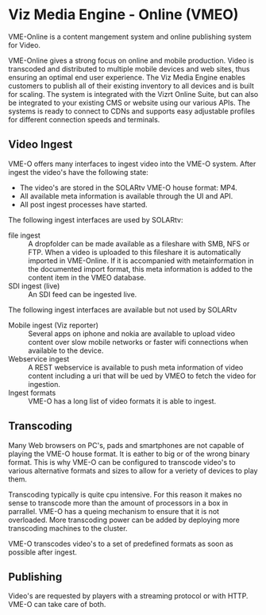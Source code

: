 * Viz Media Engine - Online (VMEO)
VME-Online is a content mangement system and online publishing system for Video.

VME-Online gives a strong focus on online and mobile production. Video is transcoded and distributed to multiple mobile devices and web sites, thus ensuring an optimal end user experience. The Viz Media Engine enables customers to publish all of their existing inventory to all devices and is built for scaling. The system is integrated with the Vizrt Online Suite, but can also be integrated to your existing CMS or website using our various APIs. The systems is ready to connect to CDNs and supports easy adjustable profiles for different connection speeds and terminals.

** Video Ingest
VME-O offers many interfaces to ingest video into the VME-O system.
After ingest the video's have the following state:
- The video's are stored in the SOLARtv VME-O house format: MP4.
- All available meta information is available through the UI and API.
- All post ingest processes have started.

The following ingest interfaces are used by SOLARtv:
- file ingest :: A dropfolder can be made available as a fileshare with SMB, NFS or FTP. When a video is uploaded to this fileshare it is automatically imported in VME-Online. If it is accompanied with metainformation in the documented import format, this meta information is added to the content item in the VMEO database.
- SDI ingest (live) :: An SDI feed can be ingested live.

The following ingest interfaces are available but not used by SOLARtv
- Mobile ingest (Viz reporter) :: Several apps on iphone and nokia are available to upload video content over slow mobile networks or faster wifi connections when available to the device. 
- Webservice ingest :: A REST webservice is available to push meta information of video content including a uri that will be ued by VMEO to fetch the video for ingestion.
- Ingest formats :: VME-O has a long list of video formats it is able to ingest.

** Transcoding
Many Web browsers on PC's, pads and smartphones are not capable of playing the VME-O house format. It is eather to big or of the wrong binary format. This is why VME-O can be configured to transcode video's to various alternative formats and sizes to allow for a veriety of devices to play them.

Transcoding typically is quite cpu intensive. For this reason it makes no sense to transcode more than the amount of processors in a box in parrallel. VME-O has a queing mechanism to ensure that it is not overloaded. More transcoding power can be added by deploying more transcoding machines to the cluster.

VME-O transcodes video's to a set of predefined formats as soon as possible after ingest.

** Publishing
Video's are requested by players with a streaming protocol or with HTTP. VME-O can take care of both. 
